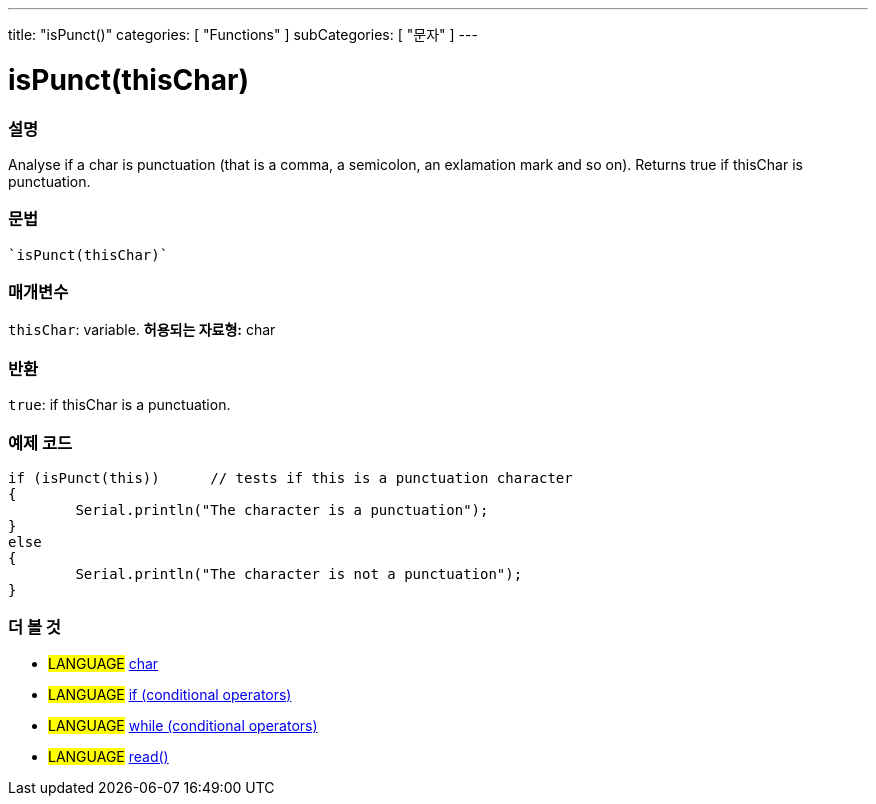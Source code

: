 ﻿---
title: "isPunct()"
categories: [ "Functions" ]
subCategories: [ "문자" ]
---





= isPunct(thisChar)


// OVERVIEW SECTION STARTS
[#overview]
--

[float]
=== 설명
Analyse if a char is punctuation (that is a comma, a semicolon, an exlamation mark and so on). Returns true if thisChar is punctuation. 
[%hardbreaks]


[float]
=== 문법
[source,arduino]
----
`isPunct(thisChar)`
----

[float]
=== 매개변수
`thisChar`: variable. *허용되는 자료형:* char

[float]
=== 반환
`true`: if thisChar is a punctuation.

--
// OVERVIEW SECTION ENDS



// HOW TO USE SECTION STARTS
[#howtouse]
--

[float]
=== 예제 코드

[source,arduino]
----
if (isPunct(this))      // tests if this is a punctuation character
{
	Serial.println("The character is a punctuation");
}
else
{
	Serial.println("The character is not a punctuation");
}

----

--
// HOW TO USE SECTION ENDS


// SEE ALSO SECTION
[#see_also]
--

[float]
=== 더 볼 것

[role="language"]
* #LANGUAGE#  link:../../../variables/data-types/char[char]
* #LANGUAGE#  link:../../../structure/control-structure/if[if (conditional operators)]
* #LANGUAGE#  link:../../../structure/control-structure/while[while (conditional operators)]
* #LANGUAGE# link:../../communication/serial/read[read()]

--
// SEE ALSO SECTION ENDS
